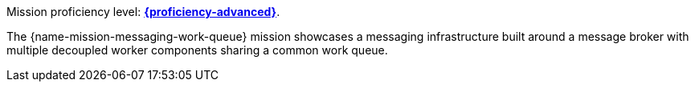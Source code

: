 Mission proficiency level:
//special case since topic is used by front end.
ifdef::docs-topic[xref:proficiency_advanced[*{proficiency-advanced}*].]
ifndef::docs-topic[link:https://launcher.fabric8.io/docs/wf-swarm-runtime.html#proficiency_levels[*{proficiency-advanced}*^].]

The {name-mission-messaging-work-queue} mission showcases a messaging infrastructure built around a message broker with multiple decoupled worker components sharing a common work queue.
